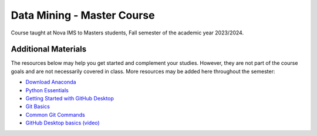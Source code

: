 ===========================
Data Mining - Master Course
===========================

Course taught at Nova IMS to Masters students, Fall semester of the academic
year 2023/2024.

Additional Materials
--------------------

The resources below may help you get started and complement your studies.
However, they are not part of the course goals and are not necessarily covered
in class.  More resources may be added here throughout the semester:

- `Download Anaconda <https://www.anaconda.com/products/distribution>`_
- `Python Essentials <https://github.com/joaopfonseca/python-essentials>`_
- `Getting Started with GitHub Desktop <https://docs.github.com/en/desktop/installing-and-configuring-github-desktop/overview/getting-started-with-github-desktop>`_
- `Git Basics <https://www.freecodecamp.org/news/learn-the-basics-of-git-in-under-10-minutes-da548267cc91/>`_
- `Common Git Commands <https://www.freecodecamp.org/news/git-cheat-sheet/>`_
- `GitHub Desktop basics (video) <https://drive.google.com/file/d/1rST30CqNH3go07fZnY7GI7ChHB3zvEjc/view?usp=sharing>`_

